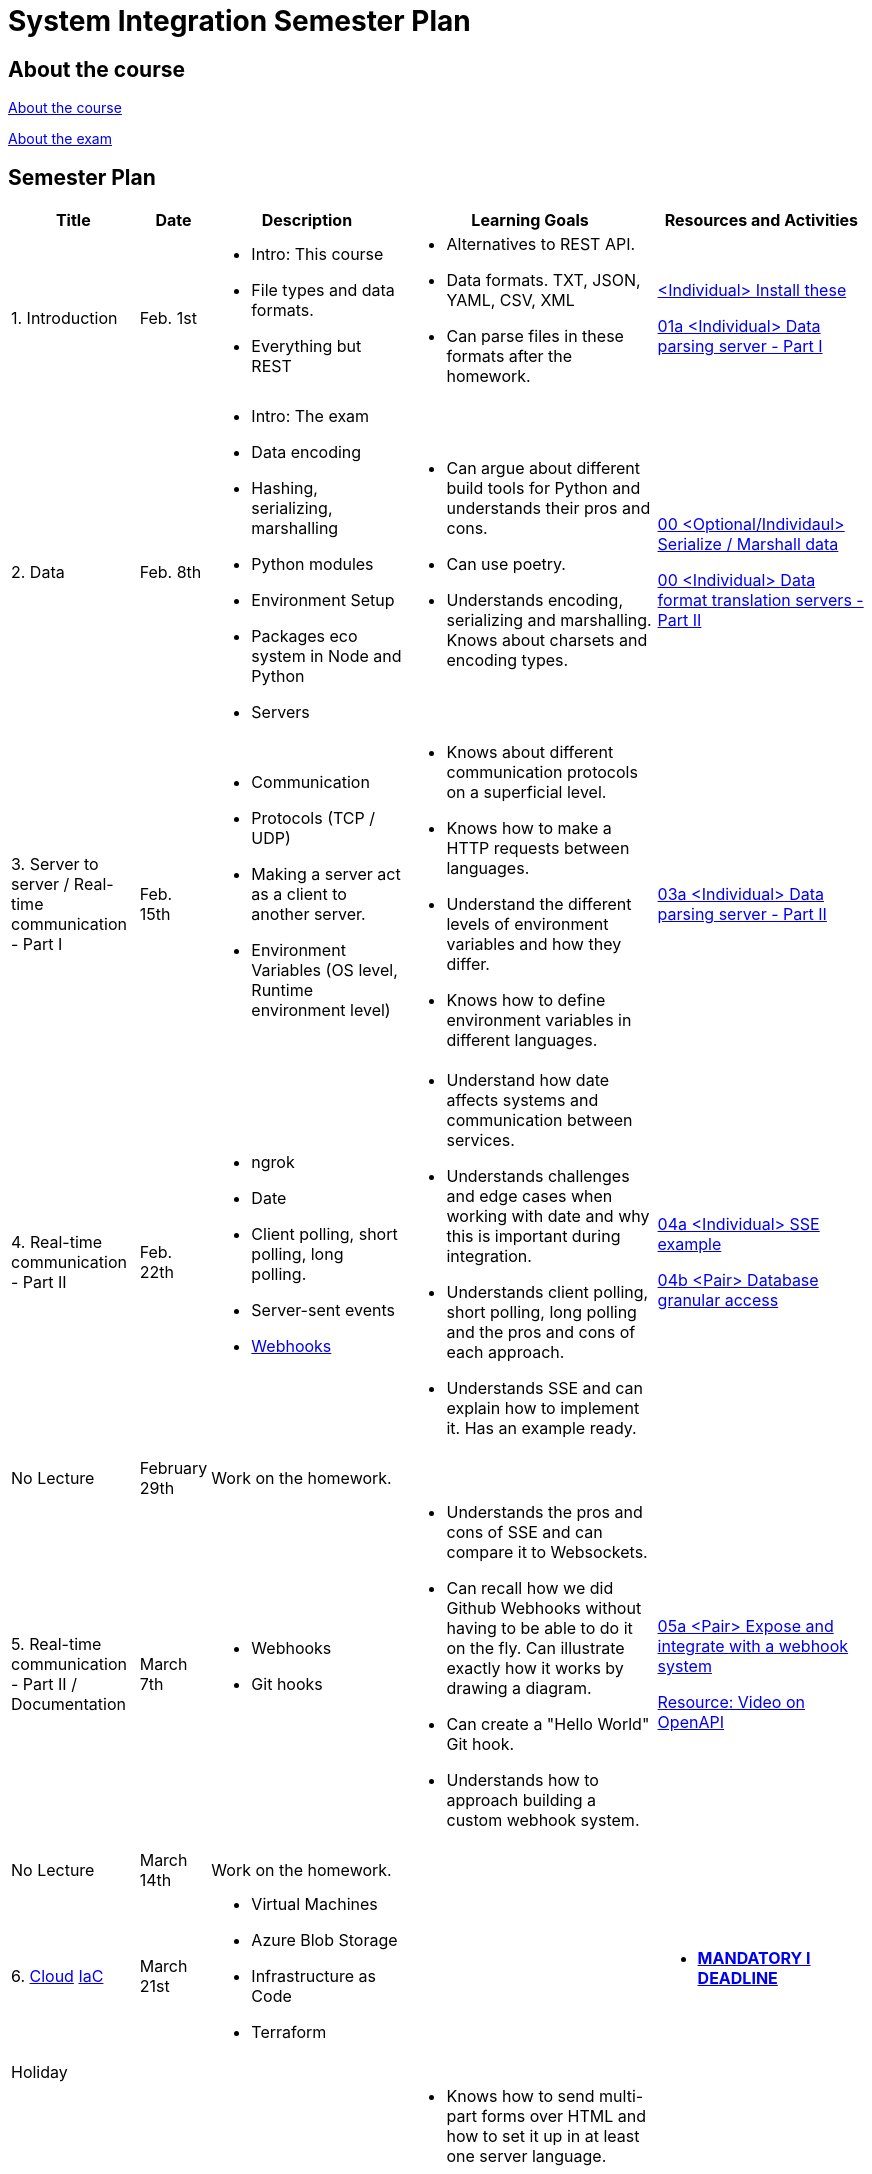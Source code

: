 = System Integration Semester Plan

== About the course

link:00._Course_Material/00._Meta_Course_Material/about_the_course.md[About the course]

link:00._Course_Material/00._Meta_Course_Material/about_the_exam.md[About the exam]

== Semester Plan

[width="100%",cols="15%,7%,23%,30%,25%",options="header",]
|===
| Title | Date | Description | Learning Goals | Resources and Activities

| 1. Introduction
| Feb. 1st
a|
* Intro: This course
* File types and data formats.
* Everything but REST
a|
* Alternatives to REST API.
* Data formats. TXT, JSON, YAML, CSV, XML
* Can parse files in these formats after the homework.
a|
link:00._Course_Material/01._Assignments/01._Introduction_Data_Formats/00._Install.md[<Individual> Install these]

link:00._Course_Material/01._Assignments/01._Introduction_Data_Formats/01a._Data_parsing_server_Part_I.md[01a <Individual> Data parsing server - Part I]

| 2. Data
| Feb. 8th
a|
* Intro: The exam
* Data encoding
* Hashing, serializing, marshalling
* Python modules
* Environment Setup
* Packages eco system in Node and Python
* Servers
a|
* Can argue about different build tools for Python and understands their pros and cons.
* Can use poetry.
* Understands encoding, serializing and marshalling. Knows about charsets and encoding types.
a|
link:00._Course_Material/01._Assignments/02._Data/00._Serialize_Marshall_data.md[00 <Optional/Individaul> Serialize / Marshall data]

link:00._Course_Material/01._Assignments/02._Data/00._Data_parsing_server_Part_II.md[00 <Individual> Data format translation servers - Part II]


| 3. Server to server / Real-time communication - Part I
| Feb. 15th
a|
* Communication
* Protocols (TCP / UDP)
* Making a server act as a client to another server.
* Environment Variables (OS level, Runtime environment level)
a|
* Knows about different communication protocols on a superficial level.
* Knows how to make a HTTP requests between languages.
* Understand the different levels of environment variables and how they differ.
* Knows how to define environment variables in different languages.
a|
link:00._Course_Material/01._Assignments/03._Server_to_server_Real-time_communication_Part_I/03a._Data_parsing_server_Part_III.md[03a <Individual> Data parsing server - Part II]

| 4. Real-time communication - Part II
| Feb. 22th
a|
* ngrok
* Date
* Client polling, short polling, long polling.
* Server-sent events
* link:00._Course_Material/02._Slides/infographics/Webhooks.md[Webhooks]
a|
* Understand how date affects systems and communication between services.
* Understands challenges and edge cases when working with date and why this is important during integration.
* Understands client polling, short polling, long polling and the pros and cons of each approach.
* Understands SSE and can explain how to implement it. Has an example ready.
a|
link:00._Course_Material/01._Assignments/04._Real-time_communication_Part_II/04a._SSE_example.md[04a <Individual> SSE example]

link:00._Course_Material/01._Assignments/04._Real-time_communication_Part_II/04b._Database_granular_access.md[04b <Pair> Database granular access]

| No Lecture
| February 29th
| Work on the homework.
| 
| 

| 5. Real-time communication - Part II / Documentation
| March 7th
a|
* Webhooks
* Git hooks
a|
* Understands the pros and cons of SSE and can compare it to Websockets.
* Can recall how we did Github Webhooks without having to be able to do it on the fly. Can illustrate exactly how it works by drawing a diagram.
* Can create a "Hello World" Git hook. 
* Understands how to approach building a custom webhook system.
a|
link:00._Course_Material/01._Assignments/05._Real-time_communication_Part_III/05a._Expose_and_integrate_with_a_webhook_system.md[05a <Pair> Expose and integrate with a webhook system]

link:https://www.youtube.com/watch?v=pRS9LRBgjYg[Resource: Video on OpenAPI]

| No Lecture
| March 14th
| Work on the homework.
| 
| 

| 6. 
link:00._Course_Material/02._Slides/Cloud/Cloud.md[Cloud]
link:00._Course_Material/02._Slides/IaC/IaC.md[IaC]
| March 21st
a|
* Virtual Machines
* Azure Blob Storage
* Infrastructure as Code
* Terraform
a|
a| 
* link:00._Course_Material/01._Assignments/00._Mandatories/01._Mandatory_I.md[**MANDATORY I DEADLINE**]



| Holiday
| 
| 
| 
| 


| 6. Real-time communication
| April 4th
a|
* Websockets
* link:00._Course_Material/02._Slides/infographics/CORS.md[CORS]
* Media
* Multi-part form data
a|
* Knows how to send multi-part forms over HTML and how to set it up in at least one server language.
* Can explain how the web sockets works. 
* Understand WebRTC on a surface level. 
* Can make comparisons between web sockets and WebRTC.
* Understands why CORS exists and how to solve issues. 
a|
link:00._Course_Material/01._Assignments/06._Real-time_communication_Part_IV/06a._WebSocket_Example.md[06a Websocket Example]



| 7. Media
| April 11th
a|
* Multi-part Forms
* MPEG-DASH
a|
* Can think of use cases for how to store media files.
* Can think of use cases for how to stream media files.
a|



| 8. Database Integration
| April 18th
a|
* Backing up MySQL
* Documenting MySQL
* Database Migrations
a|
* Can document and backup MySQL
* Has considered how to document the databases they are familiar with.
* Can do architecture diagrams in their favorite tool.
a|
link:00._Course_Material/01._Assignments/08._Database_Integration/08a._Document_A_Database.md[08a Document A Database]

link:00._Course_Material/01._Assignments/08._Database_Integration/08b._Migrate_From_One_Database_To_Another.md[08b. Migrate From One Database To Another]


| 9. Documentation
| April 25th
a|
* OpenAPI
* API Monitors
a|
* Can generate OpenAPI documentation in their favorite(s) frameworks.
a|
link:00._Course_Material/01._Assignments/09._Documentation/00._Service_Level_Agreements.md[00 <DLS Group> Service Level Agreements]

link:00._Course_Material/01._Assignments/09._Documentation/09a._Generate_Code_Documentation_For_DLS.md[09b <DLS Group> Create Code Documentation for DLS]

link:00._Course_Material/01._Assignments/09._Documentation/09b._Create_OpenAPI_Documentation.md[09b <Individual> Create OpenAPI Documentation]


|===